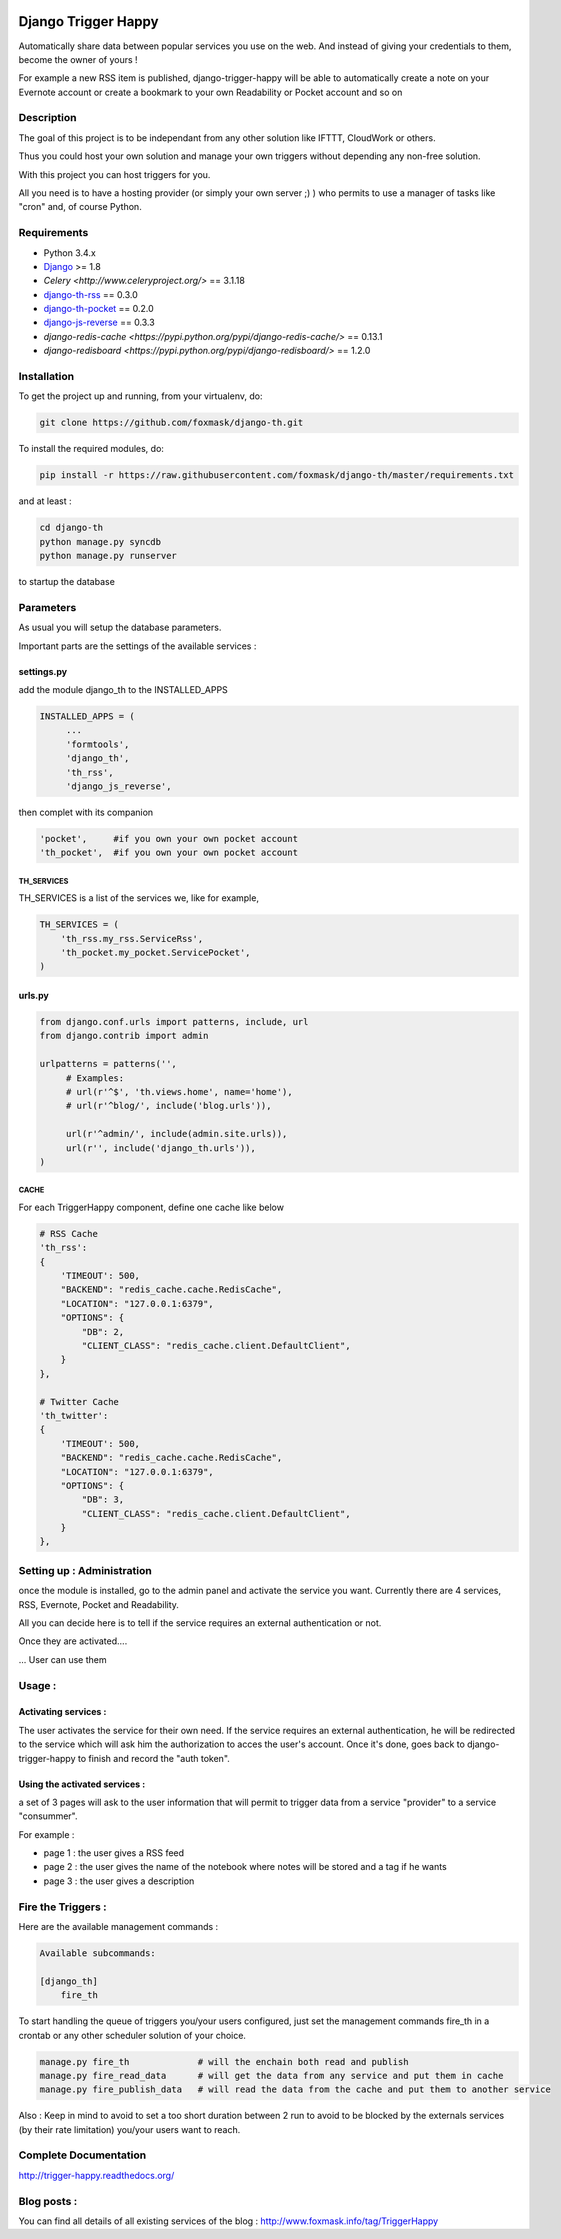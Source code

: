 .. image:: https://drone.io/github.com/foxmask/django-th/status.png
    :target: https://drone.io/github.com/foxmask/django-th
    :alt: DroneIo Status


.. image:: https://travis-ci.org/foxmask/django-th.svg?branch=master
    :target: https://travis-ci.org/foxmask/django-th
    :alt: Travis Status

.. image:: https://readthedocs.org/projects/trigger-happy/badge/?version=latest
    :target: https://readthedocs.org/projects/trigger-happy/?badge=latest
    :alt: Documentation status

.. image:: https://pypip.in/version/django-th/badge.svg
    :target: https://pypi.python.org/pypi/django-th/
    :alt: Latest version

.. image:: https://pypip.in/py_versions/django-th/badge.svg
    :target: https://pypi.python.org/pypi/django-th/
    :alt: Supported Python versions

.. image:: https://pypip.in/license/django-th/badge.svg
    :target: https://pypi.python.org/pypi/django-th/
    :alt: License


====================
Django Trigger Happy
====================

Automatically share data between popular services you use on the web.
And instead of giving your credentials to them, become the owner of yours !

For example a new RSS item is published, django-trigger-happy will be able to 
automatically create a note on your Evernote account or create a bookmark to
your own Readability or Pocket account and so on

.. image:: http://trigger-happy.eu/static/th_esb.png


Description
===========

The goal of this project is to be independant from any other solution like 
IFTTT, CloudWork or others.

Thus you could host your own solution and manage your own triggers without 
depending any non-free solution.

With this project you can host triggers for you.

All you need is to have a hosting provider (or simply your own server ;) )
who permits to use a manager of tasks like "cron" and, of course Python.

Requirements
============

* Python 3.4.x
* `Django <https://pypi.python.org/pypi/Django/>`_ >= 1.8
* `Celery <http://www.celeryproject.org/>` == 3.1.18
* `django-th-rss <https://github.com/foxmask/django-th-rss>`_ == 0.3.0
* `django-th-pocket <https://github.com/foxmask/django-th-pocket>`_ == 0.2.0
* `django-js-reverse <https://pypi.python.org/pypi/django-js-reverse/>`_ == 0.3.3
* `django-redis-cache <https://pypi.python.org/pypi/django-redis-cache/>` == 0.13.1
* `django-redisboard <https://pypi.python.org/pypi/django-redisboard/>` == 1.2.0

Installation
============

To get the project up and running, from your virtualenv, do:

.. code:: system
    
    git clone https://github.com/foxmask/django-th.git
    

To install the required modules, do:

.. code:: system

    pip install -r https://raw.githubusercontent.com/foxmask/django-th/master/requirements.txt

and at least :

.. code:: system
    
    cd django-th 
    python manage.py syncdb
    python manage.py runserver
    

to startup the database

Parameters
==========

As usual you will setup the database parameters.

Important parts are the settings of the available services :

settings.py 
-----------

add the module django_th to the INSTALLED_APPS


.. code:: python

   INSTALLED_APPS = (
        ...
        'formtools',
        'django_th', 
        'th_rss',
        'django_js_reverse',


then complet with its companion

.. code:: python

        'pocket',     #if you own your own pocket account
        'th_pocket',  #if you own your own pocket account



TH_SERVICES
~~~~~~~~~~~

TH_SERVICES is a list of the services we, like for example,  

.. code:: python

    TH_SERVICES = (
        'th_rss.my_rss.ServiceRss',
        'th_pocket.my_pocket.ServicePocket',
    )


urls.py
-------

.. code:: python

    from django.conf.urls import patterns, include, url
    from django.contrib import admin

    urlpatterns = patterns('',
         # Examples:
         # url(r'^$', 'th.views.home', name='home'),
         # url(r'^blog/', include('blog.urls')),
  
         url(r'^admin/', include(admin.site.urls)),
         url(r'', include('django_th.urls')),
    )


CACHE 
~~~~~

For each TriggerHappy component, define one cache like below 

.. code:: python

    # RSS Cache
    'th_rss':
    {
        'TIMEOUT': 500,
        "BACKEND": "redis_cache.cache.RedisCache",
        "LOCATION": "127.0.0.1:6379",
        "OPTIONS": {
            "DB": 2,
            "CLIENT_CLASS": "redis_cache.client.DefaultClient",
        }
    },

    # Twitter Cache
    'th_twitter':
    {
        'TIMEOUT': 500,
        "BACKEND": "redis_cache.cache.RedisCache",
        "LOCATION": "127.0.0.1:6379",
        "OPTIONS": {
            "DB": 3,
            "CLIENT_CLASS": "redis_cache.client.DefaultClient",
        }
    },



Setting up : Administration
===========================

once the module is installed, go to the admin panel and activate the service you want. 
Currently there are 4 services, RSS, Evernote, Pocket and Readability.

All you can decide here is to tell if the service requires an external authentication or not.


.. image:: http://foxmask.info/public/trigger_happy/th_admin_pocket_activated.png

Once they are activated....

.. image:: http://foxmask.info/public/trigger_happy/admin_service_list.png

... User can use them


Usage :
=======

Activating services : 
---------------------

The user activates the service for their own need. If the service requires an external authentication, he will be redirected to the service which will ask him the authorization to acces the user's account. 
Once it's done, goes back to django-trigger-happy to finish and record the "auth token".

.. image:: http://foxmask.info/public/trigger_happy/public_services_activated.png

Using the activated services :
------------------------------

a set of 3 pages will ask to the user information that will permit to trigger data from a service "provider" to a service "consummer".

For example : 

* page 1 : the user gives a RSS feed
* page 2 : the user gives the name of the notebook where notes will be stored and a tag if he wants
* page 3 : the user gives a description


Fire the Triggers :
===================

Here are the available management commands :

.. code:: python

    Available subcommands:

    [django_th]
        fire_th


To start handling the queue of triggers you/your users configured, just set the management commands fire_th in a crontab or any other scheduler solution of your choice.

.. code:: python

    manage.py fire_th             # will the enchain both read and publish
    manage.py fire_read_data      # will get the data from any service and put them in cache
    manage.py fire_publish_data   # will read the data from the cache and put them to another service

Also : Keep in mind to avoid to set a too short duration between 2 run to avoid to be blocked by the externals services (by their rate limitation) you/your users want to reach.


Complete Documentation
======================

http://trigger-happy.readthedocs.org/


Blog posts :
============

You can find all details of all existing services of the blog :
http://www.foxmask.info/tag/TriggerHappy
